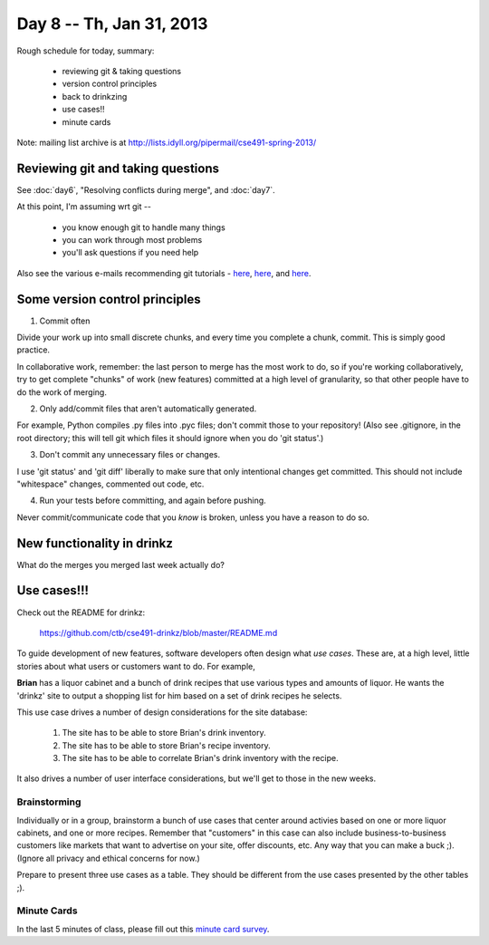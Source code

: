 Day 8 -- Th, Jan 31, 2013
=========================

Rough schedule for today, summary:

 - reviewing git & taking questions
 - version control principles
 - back to drinkzing
 - use cases!!
 - minute cards

Note: mailing list archive is at http://lists.idyll.org/pipermail/cse491-spring-2013/

Reviewing git and taking questions
----------------------------------

See :doc:`day6`, "Resolving conflicts during merge", and :doc:`day7`.

At this point, I'm assuming wrt git --

 - you know enough git to handle many things
 - you can work through most problems
 - you'll ask questions if you need help

Also see the various e-mails recommending git tutorials - `here
<http://lists.idyll.org/pipermail/cse491-spring-2013/2013-January/000030.html>`__,
`here
<http://lists.idyll.org/pipermail/cse491-spring-2013/2013-January/000031.html>`__,
and `here
<http://lists.idyll.org/pipermail/cse491-spring-2013/2013-January/000028.html>`__.

Some version control principles
-------------------------------

1. Commit often

Divide your work up into small discrete chunks, and every time you
complete a chunk, commit.  This is simply good practice.

In collaborative work, remember: the last person to merge has the most
work to do, so if you're working collaboratively, try to get complete
"chunks" of work (new features) committed at a high level of
granularity, so that other people have to do the work of merging.

2. Only add/commit files that aren't automatically generated.

For example, Python compiles .py files into .pyc files; don't commit
those to your repository!  (Also see .gitignore, in the root
directory; this will tell git which files it should ignore when you do
'git status'.)

3. Don't commit any unnecessary files or changes.

I use 'git status' and 'git diff' liberally to make sure that only
intentional changes get committed.  This should not include "whitespace"
changes, commented out code, etc.

4. Run your tests before committing, and again before pushing.

Never commit/communicate code that you *know* is broken, unless
you have a reason to do so.

New functionality in drinkz
---------------------------

What do the merges you merged last week actually do?

Use cases!!!
------------

Check out the README for drinkz:
 
   https://github.com/ctb/cse491-drinkz/blob/master/README.md

To guide development of new features, software developers often design
what *use cases*.  These are, at a high level, little stories about what
users or customers want to do.  For example,

**Brian** has a liquor cabinet and a bunch of drink recipes that use
various types and amounts of liquor.  He wants the 'drinkz' site to
output a shopping list for him based on a set of drink recipes he
selects.

This use case drives a number of design considerations for the site
database:

 1. The site has to be able to store Brian's drink inventory.
 2. The site has to be able to store Brian's recipe inventory.
 3. The site has to be able to correlate Brian's drink inventory with
    the recipe.

It also drives a number of user interface considerations, but we'll get
to those in the new weeks.

Brainstorming
~~~~~~~~~~~~~

Individually or in a group, brainstorm a bunch of use cases that
center around activies based on one or more liquor cabinets, and one
or more recipes.  Remember that "customers" in this case can also
include business-to-business customers like markets that want to advertise
on your site, offer discounts, etc.  Any way that you can make a buck ;).
(Ignore all privacy and ethical concerns for now.)

Prepare to present three use cases as a table.  They should be different
from the use cases presented by the other tables ;).

Minute Cards
~~~~~~~~~~~~

In the last 5 minutes of class, please fill out this `minute card survey <https://docs.google.com/spreadsheet/viewform?formkey=dHFMMmg5djBFMTFQV2paSlNtWG94X0E6MQ#gid=0>`__.
